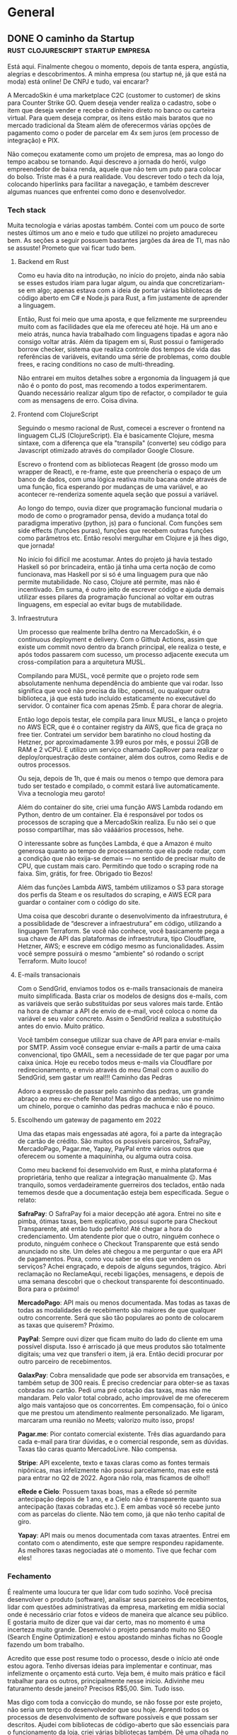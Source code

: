 #+HUGO_AUTO_SET_LASTMOD: t
#+HUGO_BASE_DIR: .
#+HUGO_SECTION: ./post/
#+HUGO_WEIGHT: auto

* General

** DONE O caminho da Startup             :rust:clojurescript:startup:empresa:
:PROPERTIES:
:EXPORT_FILE_NAME: o-caminho-da-startup
:EXPORT_HUGO_CUSTOM_FRONT_MATTER: :url "/post/16"
:EXPORT_HUGO_CUSTOM_FRONT_MATTER+: :description "Devaneios de querer ser dono de empresa."
:EXPORT_DATE: 2022-11-12
:END:
Está aqui. Finalmente chegou o momento, depois de tanta espera, angústia,
alegrias e descobrimentos. A minha empresa (ou startup né, já que está na moda)
está online! De CNPJ e tudo, vai encarar?

A MercadoSkin é uma marketplace C2C (customer to customer) de skins para Counter
Strike GO. Quem deseja vender realiza o cadastro, sobe o item que deseja vender
e recebe o dinheiro direto no banco ou carteira virtual. Para quem deseja
comprar, os itens estão mais baratos que no mercado tradicional da Steam além de
oferecermos várias opções de pagamento como o poder de parcelar em 4x sem juros
(em processo de integração) e PIX.

Não começou exatamente como um projeto de empresa, mas ao longo do tempo acabou
se tornando. Aqui descrevo a jornada do herói, vulgo empreendedor de baixa
renda, aquele que não tem um puto para colocar do bolso. Triste mas é a pura
realidade. Vou descrever todo o tech da loja, colocando hiperlinks para
facilitar a navegação, e também descrever algumas nuances que enfrentei como
dono e desenvolvedor.

*** Tech stack

Muita tecnologia e várias apostas também. Contei com um pouco de sorte nestes
últimos um ano e meio e tudo que utilizei no projeto amadureceu bem. As seções a
seguir possuem bastantes jargões da área de TI, mas não se assuste! Prometo que
vai ficar tudo bem.

**** Backend em Rust

Como eu havia dito na introdução, no início do projeto, ainda não sabia se esses
estudos iriam para lugar algum, ou ainda que concretizariam-se em algo; apenas
estava com a ideia de portar várias bibliotecas de código aberto em C# e Node.js
para Rust, a fim justamente de aprender a linguagem.

Então, Rust foi meio que uma aposta, e que felizmente me surpreendeu muito com
as facilidades que ela me ofereceu até hoje. Há um ano e meio atrás, nunca havia
trabalhado com linguagens tipadas e agora não consigo voltar atrás. Além da
tipagem em si, Rust possui o famigerado borrow checker, sistema que realiza
controle dos tempos de vida das referências de variáveis, evitando uma série de
problemas, como double frees, e racing conditions no caso de multi-threading.

Não entrarei em muitos detalhes sobre a ergonomia da linguagem já que não é o
ponto do post, mas recomendo a todos experimentarem. Quando necessário realizar
algum tipo de refactor, o compilador te guia com as mensagens de erro. Coisa
divina.

**** Frontend com ClojureScript

Seguindo o mesmo racional de Rust, comecei a escrever o frontend na linguagem
CLJS (ClojureScript). Ela é basicamente Clojure, mesma sintaxe, com a diferença
que ela "transpila" (converte) seu código para Javascript otimizado através do
compilador Google Closure.

Escrevo o frontend com as bibliotecas Reagent (de grosso modo um wrapper de
React), e re-frame, este que preencheria o espaço de um banco de dados, com uma
lógica reativa muito bacana onde através de uma função, fica esperando por
mudanças de uma variável, e ao acontecer re-renderiza somente aquela seção que
possui a variável.

Ao longo do tempo, ouvia dizer que programação funcional mudaria o modo de como
o programador pensa, devido a mudança total do paradigma imperativo (python, js)
para o funcional. Com funções sem side effects (funções puras), funções que
recebem outras funções como parâmetros etc. Então resolvi mergulhar em Clojure e
já lhes digo, que jornada!

No início foi difícil me acostumar. Antes do projeto já havia testado Haskell só
por brincadeira, então já tinha uma certa noção de como funcionava, mas Haskell
por si só é uma linguagem pura que não permite mutabilidade. No caso, Clojure
até permite, mas não é incentivado. Em suma, é outro jeito de escrever código e
ajuda demais utilizar esses pilares da programação funcional ao voltar em outras
linguagens, em especial ao evitar bugs de mutabilidade.

**** Infraestrutura

Um processo que realmente brilha dentro na MercadoSkin, é o continuous
deployment e delivery. Com o Github Actions, assim que existe um commit novo
dentro da branch principal, ele realiza o teste, e após todos passarem com
sucesso, um processo adjacente executa um cross-compilation para a arquitetura
MUSL.

Compilando para MUSL, você permite que o projeto rode sem absolutamente nenhuma
dependência do ambiente que vai rodar. Isso significa que você não precisa da
libc, openssl, ou qualquer outra biblioteca, já que está tudo incluído
estaticamente no executável do servidor. O container fica com apenas 25mb. É
para chorar de alegria.

Então logo depois testar, ele compila para linux MUSL, e lança o projeto no AWS
ECR, que é o container registry da AWS, que fica de graça no free tier.
Contratei um servidor bem baratinho no cloud hosting da Hetzner, por
aproximadamente 3.99 euros por mês, e possui 2GB de RAM e 2 vCPU. E utilizo um
serviço chamado CapRover para realizar o deploy/orquestração deste container,
além dos outros, como Redis e de outros processos.

Ou seja, depois de 1h, que é mais ou menos o tempo que demora para tudo ser
testado e compilado, o commit estará live automaticamente. Viva a tecnologia meu
garoto!

Além do container do site, criei uma função AWS Lambda rodando em Python, dentro
de um container. Ela é responsável por todos os processos de scraping que a
MercadoSkin realiza. Eu não sei o que posso compartilhar, mas são váááários
processos, hehe.

O interessante sobre as funções Lambda, é que a Amazon é muito generosa quanto
ao tempo de processamento que ela pode rodar, com a condição que não exija-se
demais — no sentido de precisar muito de CPU, que custam mais caro. Permitindo
que todo o scraping rode na faixa. Sim, grátis, for free. Obrigado tio Bezos!

Além das funções Lambda AWS, também utilizamos o S3 para storage dos perfis da
Steam e os resultados do scraping, e AWS ECR para guardar o container com o
código do site.

Uma coisa que descobri durante o desenvolvimento da infraestrutura, é a
possiblidade de “descrever a infraestrutura” em código, utilizando a linguagem
Terraform. Se você não conhece, você basicamente pega a sua chave de API das
plataformas de infraestrutura, tipo Cloudflare, Hetzner, AWS; e escreve em
código mesmo as funcionalidades. Assim você sempre possuirá o mesmo “ambiente”
só rodando o script Terraform. Muito louco!

**** E-mails transacionais

Com o SendGrid, enviamos todos os e-mails transacionais de maneira muito
simplificada. Basta criar os modelos de designs dos e-mails, com as variáveis
que serão substituídas por seus valores mais tarde. Então na hora de chamar a
API de envio de e-mail, você coloca o nome da variável e seu valor concreto.
Assim o SendGrid realiza a substituição antes do envio. Muito prático.

Você também consegue utilizar sua chave de API para enviar e-mails por SMTP.
Assim você consegue enviar e-mails a partir de uma caixa convencional, tipo
GMAIL, sem a necessidade de ter que pagar por uma caixa única. Hoje eu recebo
todos meus e-mails via Cloudflare por redirecionamento, e envio através do meu
Gmail com o auxílio do SendGrid, sem gastar um real!!! Caminho das Pedras

Adoro a expressão de passar pelo caminho das pedras, um grande abraço ao meu
ex-chefe Renato! Mas digo de antemão: use no mínimo um chinelo, porque o caminho
das pedras machuca e não é pouco.

**** Escolhendo um gateway de pagamento em 2022

Uma das etapas mais engessadas até agora, foi a parte da integração de cartão de
crédito. São muitos os possíveis parceiros, SafraPay, MercadoPago, Pagar.me,
Yapay, PayPal entre vários outros que oferecem ou somente a maquininha, ou
alguma outra coisa.

Como meu backend foi desenvolvido em Rust, e minha plataforma é proprietária,
tenho que realizar a integração manualmente ☹. Mas tranquilo, somos
verdadeiramente guerreiros dos teclados, então nada tememos desde que a
documentação esteja bem especificada. Segue o relato:

*SafraPay*: O SafraPay foi a maior decepção até agora. Entrei no site e pimba,
ótimas taxas, bem explicativo, possui suporte para Checkout Transparente, até
então tudo perfeito! Até chegar a hora do credenciamento. Um atendente pior que
o outro, ninguém conhece o produto, ninguém conhece o Checkout Transparente que
está sendo anunciado no site. Um deles até chegou a me perguntar o que era API
de pagamentos. Poxa, como vou saber se eles que vendem os serviços? Achei
engraçado, e depois de alguns segundos, trágico. Abri reclamação no ReclameAqui,
recebi ligações, mensagens, e depois de uma semana descobri que o checkout
transparente foi descontinuado. Bora para o próximo!

*MercadoPago*: API mais ou menos documentada. Mas todas as taxas de todas as
modalidades de recebimento são maiores de que qualquer outro concorrente. Será
que são tão populares ao ponto de colocarem as taxas que quiserem? Próximo.

*PayPal*: Sempre ouvi dizer que ficam muito do lado do cliente em uma possível
disputa. Isso é arriscado já que meus produtos são totalmente digitais; uma vez
que transferi o item, já era. Então decidi procurar por outro parceiro de
recebimentos.

*GalaxPay*: Cobra mensalidade que pode ser absorvida em transações, e também setup
de 300 reais. É preciso credenciar para obter-se as taxas cobradas no cartão.
Pedi uma pré cotação das taxas, mas não me mandaram. Pelo valor total cobrado,
acho improvável de me oferecerem algo mais vantajoso que os concorrentes. Em
compensação, foi o único que me prestou um atendimento realmente personalizado.
Me ligaram, marcaram uma reunião no Meets; valorizo muito isso, props!

*Pagar.me*: Pior contato comercial existente. Três dias aguardando para cada
e-mail para tirar dúvidas, e o comercial responde, sem as dúvidas. Taxas tão
caras quanto MercadoLivre. Não compensa.

*Stripe*: API excelente, texto e taxas claras como as fontes termais nipônicas,
mas infelizmente não possui parcelamento, mas este está para entrar no Q2
de 2022. Agora não rola, mas ficamos de olho!!

*eRede e Cielo*: Possuem taxas boas, mas a eRede só permite antecipação depois
de 1 ano, e a Cielo não é transparente quanto sua antecipação (taxas cobradas
etc.). E em ambas você só recebe junto com as parcelas do cliente. Não tem como,
já que não tenho capital de giro.

*Yapay*: API mais ou menos documentada com taxas atraentes. Entrei em contato com
o atendimento, este que sempre respondeu rapidamente. As melhores taxas
negociadas até o momento. Tive que fechar com eles!

*** Fechamento

É realmente uma loucura ter que lidar com tudo sozinho. Você precisa desenvolver
o produto (software), analisar seus parceiros de recebimentos, lidar com
questões administrativas da empresa, marketing em mídia social onde é necessário
criar fotos e vídeos de maneira que alcance seu público. E gostaria muito de
dizer que vai dar certo, mas no momento é uma incerteza muito grande. Desenvolvi
o projeto pensando muito no SEO (Search Engine Optimization) e estou apostando
minhas fichas no Google fazendo um bom trabalho.

Acredito que esse post resume todo o processo, desde o início até onde estou
agora. Tenho diversas ideias para implementar e continuar, mas infelizmente o
orçamento está curto. Veja bem, é muito mais prático e fácil trabalhar para os
outros, principalmente nesse inicio. Adivinhe meu faturamento desde janeiro?
Precisos R$5,00. Sim. Tudo isso.

Mas digo com toda a convicção do mundo, se não fosse por este projeto, não seria
um terço do desenvolvedor que sou hoje. Aprendi todos os processos de
desenvolvimento de software possíveis e que possam ser descritos. Ajudei com
bibliotecas de código-aberto que são essenciais para o funcionamento da loja,
criei várias bibliotecas também. Dê uma olhada no meu Github e quem sabe você
não acha algo interessante. Aqui seguem algumas direto do Github:

- SteamHelpers-rs - Conjunto de crates(bibliotecas em Rust) para se comunicar com a Steam;
- PixToolbelt - Conjunto de utilidades para se comunicar com PSP (bancos, fintechs) através da especificação do PIX. Inclui cliente para chamadas API, gerador de QRCodes, parser de BRCode, entre outros;
- Yapay-SDK-Rust - SDK não oficial da Yapay em Rust, fortemente tipado para realizar chamadas na API.

O Blog da MercadoSkin também possui artigos interessantes, que apesar de quase
não ter nada neste momento, planejo anúnciar todas as informações da empresa por
lá. Supertope!

E mais, sigo inabalável por pelo menos até o fim de 2022. O produto está ali,
sólido, rápido e sem clientes. Agora minha ideia é focar no marketing para
alcançar o público. Me desejem sorte!


** DONE Carregando dados de treino no PyTorch                :python:pytorch:
:PROPERTIES:
:EXPORT_FILE_NAME: carregando-dados-de-treino-no-pytorch
:EXPORT_HUGO_CUSTOM_FRONT_MATTER: :url "/post/15"
:EXPORT_DATE: 2019-08-08
:END:
O framework Pytorch tem um jeito muito simples de você carregar os dados para
criar sets de treinamento, desenvolvimento e teste através de classes que
fornecem abstrações. O objetivo delas é fornecer uma maneira genérica de
carregar datasets de QUALQUER tipo, pois cabe ao programador decidir como são
carregadas. Podem ser imagens, arquivos de áudio e qualquer outro tipo.

Estas classes são Dataset e Dataloader, disponibilizadas pela biblioteca
*torch.utils.data*, onde conseguimos extender sua funcionalidade para que atue
exatamente do modo como precisamos.

Para este tutorial é suposto que você tenha alguns arquivos organizados para
serem utilizados para o treinamento. Note que não é necessário entender muito
sobre orientação a objeto em Python, mas ajuda um pouco.

Você pode tanto seguir os passos dentro de um ambiente Jupyter Notebook, ou em
uma IDE, fica a seu critério. Eu pessoalmente sugiro que faça pelo notebook,
pois é bem tranquilo de ficar reiniciando os processos e tudo mais.

Para todo o conteúdo desta postagem, vamos utilizar as seguintes importações:

#+begin_src python
import pandas as pd # interpretação de arquivos .csv e .xls
import numpy as np
import torch
import librosa # responsável por transformar árquivos de áudio em vetores numpy
import cv2 # carregar imagens em vetores numpy
from torch.utils.data import DataLoader, Dataset, SubsetRandomSampler
#+end_src

E a seguinte estrutura de pastas:

#+begin_example
.
└── Projeto
    ├── main.py
    └── dataset
        ├── training.csv
        └── arquivos
            ├── imagem3.jpg
            ├── imagem2.jpg
            └── imagem1.jpg
#+end_example

O arquivo *training.csv* contêm o caminho relativo da imagem, e sua etiqueta
separada por vírgula. Primeira linha consiste no título das colunas.

#+begin_example
caminho,etiqueta
arquivos/imagem1.jpg,gato
arquivos/imagem2.jpg,não-gato
arquivos/imagem3.jpg,gato
#+end_example

*** Utilizando a classe Dataset

O primeiro passo é criar uma classe que herdará a classe abstrata *Dataset*.
Vamos olhar para o esqueleto de nossa classe MeuDataset.

#+begin_src python
class MeuDataset(Dataset):
    '''Classe que representa nosso dataset. Deve herdar da classe Dataset, em torch.utils.data
    '''

    def __init__(self, caminho_raiz):
        '''Define os valores iniciais.'''
        self.caminho_raiz = caminho_raiz

    def __len__(self):
        '''Número total de amostras'''
        return NotImplemented

    def __getitem__(self, indice):
        '''Retorna o item de número determinado pelo indice'''
        return NotImplemented
#+end_src

Para utilizar a classe Dataset do Pytorch, precisamos implementar as três
funções, ~__init__~, ~__len__~ e ~__getitem__~.

~__init__~: Representa o nosso construtor. Quando a classe for iniciada,
atribuíremos alguns valores aos atributos, como por exemplo, o caminho da pasta
onde estão localizado os arquivos.

~__len__~: Responsável por retornar o tamanho total do dataset quando chamamos
len(dataset).

~__getitem__~: Retorna o item escolhido através do índice. Quando chamemos
dataset[0] irá retornar o primeiro item do dataset.

Vamos começar por específicar a localização do nosso arquivo .csv, que contém o
caminho do arquivo e sua etiqueta, e após isso vamos carregá-lo utilizando a
biblioteca pandas.

#+begin_src python
class MeuDataset(Dataset):
    '''Classe que representa nosso dataset. Deve herdar da classe Dataset, em torch.utils.data'''

    def __init__(self, pasta_raiz, nome_csv):
        '''Define os valores iniciais.

        Parâmetros:
            pasta_raiz: string contendo a pasta raiz do dataset (caminho relativo)
            nome_csv:  string contendo o nome do arquivo .csv
        '''
        self.pasta_raiz = pasta_raiz
        self.dados_csv = pd.read_csv(pasta_raiz + nome_csv, delimiter=",")

    def __len__(self):
        '''Número total de amostras'''
        return self.dados_csv.shape[0]

    def __getitem__(self, indice):
        '''Retorna o item de número determinado pelo indice'''
        return NotImplemented
#+end_src

E testamos para ver se funcionou:

#+begin_src shell
dataset = MeuDataset("./dataset/", "training.csv")
dataset_size = len(dataset)
>> 3
#+end_src

Perfeito, tudo funcionou como esperado. Agora o próximo passo é implementar a
função para selecionar um arquivo através de um índice.

Criamos agora duas novas variáveis que são calculadas após os dados csv serem
carregados. Uma será para conter o caminho dos arquivos, e outra para conter as
etiquetas.

#+begin_src python
class MeuDataset(Dataset):
    '''Classe que representa nosso dataset. Deve herdar da classe Dataset, em torch.utils.data'''

    def __init__(self, pasta_raiz, nome_csv):
        '''Define os valores iniciais.

        Parâmetros:
            pasta_raiz: string contendo a pasta raiz do dataset (caminho relativo)
            nome_csv:  string contendo o nome do arquivo .csv
        '''
        self.pasta_raiz = pasta_raiz
        self.dados_csv = pd.read_csv(self.pasta_raiz + nome_csv, delimiter=",")
        self.dados_caminhos = self.dados_csv.iloc[:, 0]
        self.dados_etiquetas = self.dados_csv.iloc[:, 1]

    def __len__(self):
        '''Número total de amostras'''
        return self.dados_csv.shape[0]

    def __getitem__(self, indice):
        '''Retorna o item de número determinado pelo indice'''
        x = cv2.imread(self.pasta_raiz + self.dados_caminhos[indice])
        y = self.dados_etiquetas[indice]

        return x, y
#+end_src

Com isso, ao rodar dataset[0] você receberá uma tupla, onde o primeiro elemento
é uma matriz numpy, e o segundo elemento será a etiqueta deste arquivo.

#+begin_example
dataset = MeuDataset("./dataset/", "training.csv")
dataset[0]
>>>
(array([[[ 94,  26,   0],
         [ 93,  25,   0],
         [ 96,  24,   0],
         ...,]], 'gato')
#+end_example

Essa facilidade com que podemos criar e explorar os dados é um dos atrativos que
faz PyTorch ser muito bacana de trabalhar. Além disso, é possível realizar
transformações com os dados no momento em que se carrega o arquivo com as
*transformações*. É possível transformar o arquivo diretamente em um tensor,
croppar, reescalonar e normalizar bastando criar classes de transformações. Como
bônus estarei demonstrando na última seção deste tutorial.

Beleza, agora que temos o dataset pronto para se trabalhar, como podemos
dividí-lo em lotes de 32, 64. Ou ainda separar em lotes de treinamento e teste?
Calma meu jovem padawan, vou explicar todo o processo na próxima seção, onde
conversaremos sobre *DataLoaders*.


** DONE Financial Aid (Ajuda de Custo) em cursos onlines
:PROPERTIES:
:EXPORT_FILE_NAME: financial-aid-ajuda-de-custo-em-cursos-onlines
:EXPORT_HUGO_CUSTOM_FRONT_MATTER: :url "/post/14"
:EXPORT_DATE: 2019-06-22
:END:
Na internet existe muito material de qualidade, mas é muito difícil encontra-los
consolidados de forma que basta estudar e não ficar procurando muita coisa
adicional.

Esses são os MOOCs (Massive Open Online Courses), também conhecidos como
cursinhos online - há, pensou que eu ia traduzir o acrônimo não é?

Se você, como eu, tem muita gana de aprender, mas infelizmente está na época das
vacas magras, existe, agora felizmente, uma solução para nós! O Financial Aid,
ou ajuda de custo/bolsa de estudos, banca o determinado curso pra você de
maneira gratuita, e garantindo um prazo generoso de geralmente 180 dias para
completar o curso.

Logo abaixo vou colocar alguns textos que escrevi para solicitar a ajuda de
custo. Tanto no site da Cursera qunato a edX, possuem a seção para solicitar, e
têm excelentes cursos das mais diversas áreas disponibilizados por ótimas
instituições, vide CS50 de Harvard ou Machine Learning da univerdade de
Stanford.

Note que explicitamente a solicitação deve ser sincera e não simplesmente para
economizar uns trocados uma vez que os cursos são relativamente baratos pela
qualidade que possuem. Com 120 reais por exemplo, você consegue tirar a
certificação CS50 disponibilizada pela uni de Harvard. Imagine só pagar por algo
similar presencial? Minha carteira até doeu.

Sem mais delongas seguem os textos, lembrando que não basta copiar e colar, são
de caráter pessoal e devem representar sua situação atual, fora que são
avaliados por *pessoas*.

*** Curso de Machine Learning – Stanford University na plataforma Cursera

**** Why are you applying for Financial Aid? (150 words minimum required)

Currently I am a student in Brazil taking Computer Science classes at a private
university. Now I have no job to be able to afford the expenses of new courses
since all the money I have saved in my two years job working as a phone
technical support is now being used to pay for my university fees.

The minimum wage here is about 313$ dollars, my university costs 200$ and going
up each semester, so I cannot pay for the certificate if I sum up all my needs
like food and rent. I get some help from my family but sometimes is not enough.
We have a job crisis here in Brazil, so almost all jobs have very low pay, and
if I take it, I risk not being able to study, which is my priority.

With financial aid, I would be able to complete the course without impact in my
savings so my studies can continue.

**** How will taking this course help you achieve your career goals? (150 words minimum required)

I want to work with is artificial intelligence and machine learning because it
is the job of the future.


After a lot of research, this is the best course I found and everyone that I see
whom works or study with machine learning advises to enroll in it. Currently I
am at week five, studying hard to be able to keep up with the deadlines. For my
BS in Computer Science, my thesis work will be related to machine learning, and
this course will help me a lot to achieve my dream job and complete my
graduation.

After completing this course, I plan to pursue other courses, like deep learning
and genetic algorithms. Moreover, when I complete my bachelors, I plan to apply
to a master’s degree in another country. In addition, the verified certificate
increases my credibility on the subject, further prospecting my chances of
getting a good internship.

*** Deep Learning Specialization - Curso 1 - deeplearning.ai

**** Why are you applying for Financial Aid? (150 words minimum required)

Currently I am a student in Brazil taking Computer Science classes at a private
university. Since my last financial aid application, I have managed to study a
lot on machine learning, but I still got no job and I can not pay for this
specialization now.

All the money I managed to save on my previous job is almost gone so I’m
dependent on my parents to continue paying for my university and living fees.
Getting a part-time job here in Brazil is very difficult, we are almost
recovering from the financial crisis but is very difficult even getting to an
interview.

Since I am now at half completion of my degree the prospects of getting an
internship this year is great, but I can’t afford to stop studying. With the
financial aid, I would be able to complete the course and it will be a big
addition to my resume so I can get my dream internship.

**** How will taking this course help you achieve your career goals? (150 words minimum required)

My biggest dream is to get a job within artificial intelligence and machine
learning in a big company. So, I’ve spent more than a year by now, studying hard
to get to it.

Studying is important to me, and I plan to continue doing it more and more and
then share it all back to those in the same situation as me.

I have finished the base machine learning course by Andrew NG with financial
aid, and now I am looking forward to the Deep Learning specialization, where I
will learn a lot more on neural networks and I will continue to write my thesis
on genetic algorithms all thanks to the free online courses available on the
internet.

This course along with the machine learning course will help me greatly
achieving my dream data science career, and after my degree in computer science
is completed, I will pursue my master’s degree abroad.



** DONE Nós realmente deveríamos valorizar os pensadores
:PROPERTIES:
:EXPORT_FILE_NAME: nos-realmente-deveriamos-valorizar-os-pensadores
:EXPORT_HUGO_CUSTOM_FRONT_MATTER: :url "/post/13"
:EXPORT_DATE: 2019-06-21
:END:
O texto a seguir foi traduzido de
https://slatestarcodex.com/2019/02/26/rule-genius-in-not-out/ com mínimas
correções de expressões que não faziam muito sentido traduzidas ao pé da letra.

Imagine uma caixa preta que, quando você pressiona um botão, gera uma hipótese
científica. 50% das suas hipóteses são falsas; 50% são verdadeiras hipóteses
divisoras de águas e elegantes como relatividade. Mesmo com a taxa de erro, é
fácil ver que essa caixa ultrapassaria rapidamente as cápsulas espaciais, as
pinturas de Da Vinci e os cartuchos de tinta de impressora para se tornar o
objeto mais valioso do mundo. Progresso científico sob demanda, e tudo o que
você precisa fazer é testar algumas coisas para ver se é verdade? Não quero
desvalorizar os experimentalistas. Eles fazem um ótimo trabalho. Mas é
apropriado que Einstein seja mais famoso que Eddington. Se você tirasse
Eddington, alguém mais teria testado a relatividade; o gargalo está em
Einsteins. Um Einstein dentro de uma caixa, ao custo de dois Eddingtons por
insight é um negócio da china.

E se a caixa tivesse apenas uma taxa de sucesso de 10%? Uma taxa de sucesso de
1%? Meu palpite ainda é que seria o objeto mais valioso do mundo. Mesmo uma taxa
de sucesso de 0,1% parece muito bom, considerando todo o benefício (e se nos
perguntássemos se a caixa possui a cura do câncer, e então testássemos em ratos
de laboratórios e voluntários?) Você tem que ir muito baixo antes que a caixa
pare de ser grandiosa.

Eu pensei sobre isso depois de ler esta lista de gênios com ideias terríveis.
Linus Pauling pensava que a vitamina C curava tudo. Isaac Newton passou metade
do seu tempo trabalhando em códigos bíblicos estranhos. Nikola Tesla perseguiu
raios de energia loucos que não podiam funcionar. Lynn Margulis revolucionou a
biologia celular ao descobrir a endosimitização mitocondrial, mas também
duvidava de 11 de setembro além de duvidar que o HIV causasse AIDS. E por aí em
diante.

Obviamente isto deveria acontecer. Gênio muitas vezes envolve vir com uma ideia
ultrajante contrária à sabedoria convencional e persegui-la obsessivamente
apesar dos opositores. Mas ninguém pode ter uma taxa de sucesso de 100%. As
pessoas que fazem isto com sucesso, por vezes, também devem falhar, só porque
são o tipo de pessoa que o tenta fazer. Nem todos falham. Einstein parece ter
batido um perfeito 1000 (a menos que você conte seu apoio ao socialismo). Mas o
fracasso não deve nos surpreender.

No entanto, alguns desses exemplos não são imperdoavelmente ruins? Como por
exemplo, sério Isaac - códigos bíblicos? Bem, com certeza, os experimentos
químicos de Newton podem tê-lo exposto a um pouco mais de mercúrio do que pode
ser inteiramente saudável. Mas lembre-se: a gravidade era considerada uma
pseudociência oculta assustadora pelos seus primeiros inimigos. Sujeitou a terra
e os céus à mesma lei, que chocou as sensibilidades do século XVII da mesma
forma que hoje em dia tentava ligar consciência e matéria. Ele postulava que os
objetos podiam agir uns sobre os outros através de forças invisíveis a uma
distância que estava igualmente fora da Janela de Overton contemporânea. Gênio
excepcional de Newton, sua capacidade excepcional de pensar fora de todas as
caixas relevantes, e seus erros excepcionalmente flagrantes são todos o mesmo
fenômeno (mais ou menos um pouco de mercúrio).

Ou pense nisso de uma maneira diferente. Newton olhou para os problemas que
tinham irritado gerações antes dele, e notou um padrão sutil que todos os outros
tinham perdido. Ele deve ser hipersensível detectando padrões incríveis que
estão acontecendo. Mas as pessoas com essa tal hipersensibilidade devem ser mais
propensas a ver padrões onde eles não existem. Daí os códigos bíblicos.

Esses gênios são como nossas caixas pretas: geradores de ideias brilhantes, mas
com uma certa taxa de fracasso. As falhas podem ser facilmente descartadas: os
físicos foram capazes de assumir a gravidade de Newton sem perder tempo com seus
códigos bíblicos. Então estamos certos em tratar os gênios como valiosos da
mesma forma que trataríamos essas caixas como valiosas.

Isso vale não apenas para gênios, mas para qualquer um na indústria de ideias.
Criar uma ideia genuinamente original é uma habilidade rara, muito mais difícil
do que julgar ideias. Alguém que vem acima com uma idéia original boa (mais
noventa e nove ideias realmente estúpidas) é um melhor uso de seu tempo de
leitura do que alguém que confiavelmente nunca começa qualquer coisa muito
errada, mas nunca diz qualquer coisa que você encontra que seja nova ou
surpreendente. Alyssa Vance esse efeito de seleção positiva - basta mandar bem
uma única vez que você está dentro do jogo - em oposição à seleção negativa,
onde mandar mal uma única vez o torna um marginal. Você deve praticar a seleção
positiva para gênios e outros intelectuais.

Eu penso sobre isso toda vez que eu ouço alguém dizer algo como "Eu perdi todo o
respeito pelo Steven Pinker depois que ele disse todas essas coisas estúpidas
sobre Inteligência Artificial". Seu problema foi pensar em "respeito" como um
predicado relevante para aplicar a Steven Pinker em primeiro lugar. Ele é seu
pai? Seu pastor de juventude? Não? Então por que você está se preocupando em
"respeitá-lo" ou não? Steven Pinker é uma caixa preta que ocasionalmente cospe
ideias, opiniões e argumentos para você avaliar. Se alguns deles são argumentos
que você não teria inventado sozinho, então ele está fazendo um serviço para
você. Se 50% deles são falsos, então o melhor cenário é que eles são moralmente,
obviamente falsos, para que você possa rejeitá-los rapidamente e seguir em
frente com sua vida.

Não quero levar isto muito longe. Se alguém tem 99 ideias estúpidas e então 1
aparentemente boa, obviamente isso deve aumentar sua probabilidade de que a
aparentemente boa é realmente falha de uma maneira que você não tenha notado. Se
alguém tem 99 ideias estúpidas, obviamente isso deve fazê-lo menos disposto a
perder tempo lendo suas outras ideias para ver se elas são realmente boas. Se
você quiser aprender o básico de um campo sobre o qual você não sabe nada,
obviamente leia um livro didático. Se você não confia em sua capacidade de
descobrir quando as pessoas estão erradas, obviamente leia alguém com um
histórico de sempre representar a sabedoria convencional corretamente. E se você
é um engenheiro social tentando recomendar o que outras pessoas que são menos
inteligentes do que você deveria ler, obviamente afaste-os de alguém que está
errado com muita frequência. Eu apenas me preocupo que muitas pessoas usam seu
chapéu de engenheiro social tantas vezes que esquecem como tirá-lo, esquecem que
"exploração intelectual" é um trabalho diferente do que "promover as opiniões
certas sobre as coisas" e requer estratégias diferentes.

Mas considere o debate sobre "cultura de ultraje". A maior parte disso se
concentra no ultraje moral. Alguma pessoa inteligente diz algo que consideramos
mau, e assim paramos de ouvi-la ou de lhe dar uma plataforma. Eu não quero
argumentar isso agora - pelo menos desincentiva as declarações que parecem
maldosas.

Mas eu acho que há um fenômeno similar que recebe menos atenção e é ainda menos
defensável - uma espécie de cultura de ultraje intelectual. "Como você pode ler
esse cara quando ele diz [coisa estúpida]? Eu não quero entrar na defesa de cada
crença estranha ou teoria da conspiração que já foi [coisa estúpida]. Eu só
quero dizer que provavelmente não foi tão estúpido quanto os códigos bíblicos. E
ainda assim, Newton.

Algumas das pessoas que mais me inspiraram foram indesculpavelmente erradas em
questões básicas. Mas você só precisa de uma revelação que mude o mundo para
valer a pena ler.


** DONE Deutsch lernen! e outros idiomas..
:PROPERTIES:
:EXPORT_FILE_NAME: deutsch-lernen-e-outros-idiomas
:EXPORT_HUGO_CUSTOM_FRONT_MATTER: :url "/post/12"
:EXPORT_DATE: 2018-12-15
:END:
Hallo zusammen und willkommen zurück mein blog! Ich bin ausgezeichnet und sie?
(Olá a todos e bem vindos ao meu blog! Estou ótimos e vocês? - tradução para
vocês pobres não comedores de salsichas)

Você talvez estará se perguntando o porquê de algo relacionado a idiomas estar
neste tipo de blog, onde os assuntos recorrentes são voltados ao mundo de TI
porém já entenderá em um segundo.

Uma coisa é certa, sempre achei aprender novos idiomas algo muito, MUITO
intessante. Você ter a possibilidade de se comunicar com pessoas do outro lado
do mundo, de culturas totalmente diferentes, passado e criações opostos ao seus.
Isso é sem dúvida algo fascinante.

E qual língua melhor para aprender do que o alemão? O processo de escolha foi o
seguinte:

Minha língua nativa -> Português. Pode ser usada no Brasil, e em Portugal
provavelmente, há!

Segunda língua -> Espanhol. Aprendi com ajuda do meu pai que é Argentino (mas é
boa gente), pode ser usada em basicamente América do Sul inteira + Espanha. Com
isso já temos dois pés na Europa!

Terceira língua -> Inglês. Não precisa de maiores explicações. Lingua global.

Quarta língua -> Alemão. Abre grandes oportunidades na Europa. Suíça, Alemanha,
Áustria, Luxemburgo, Bélgica. Wow!!!

E como eu sempre afirmo, nossa profissão no mundo *tech* é muito globalizada. Como
fazer para arranjar um trampo maroto lá fora? Basta ser qualificado e para ter
alguns pontos bônus, é só falar a língua do país! Isso é incrível, são poucas
carreiras que nos fornecem uma oportunidade dessa.

Hoje fica muito fácil aprender novos idiomas, eu por exemplo, só estudo
autodidata com a ajuda de podcasts. Existe um muito legal - momento jabá
gratuito - chamado [[https://radiolingua.com/category/coffee-break-german/][Coffee Break German]], que vem da série *Coffee Break*, onde o
apresentador conversa com um nativo, geralmente um linguista ou entusiasta,
desde os primeiros passos até algo intermediário para avançado - como no caso do
Francês que já estão no nível de B2 na [[https://pt.wikipedia.org/wiki/Quadro_Europeu_Comum_de_Refer%C3%AAncia_para_L%C3%ADnguas][Escala CEFR de proficiência]], e isso é
show de bola porque você acaba transformando o seu tempo inútil, como o tempo
dentro do ônibus, ou no carro durante as idas e voltas para faculdade ou
trabalho, em tempo útil de aprendizado!

E depois, quais próximas línguas aprender? Talvez uma para se comunicar na Ásia
leste, como Mandarim ou Japanês? Ou algo mais vodka como Russo? As
possibilidades são infinitas! Ou quase. E aprender uma língua nova é quase o
mesmo processo de aprender uma nova linguagem de programação por exemplo, no
início é todo aquele auê, tudo é bacana, porém o tempo vai passando e você nota
um interesse em outras línguas que parecem ser muito mais legais, com sua
estrutura diferente. Mas aqui o importante é manter o foco e não desanimar.

Vamos colocar a mão na massa e aprender coisas novas!


** DONE Túnel ssh (ssh tunneling) - local port forwarding
:PROPERTIES:
:EXPORT_FILE_NAME: tunel-ssh-ssh-tunneling-local-port-forwarding
:EXPORT_HUGO_CUSTOM_FRONT_MATTER: :url "/post/11"
:EXPORT_DATE: 2018-08-11
:END:
Venho compartilhar algo incrível que descobri recentemente, e que talvez não
seja muito conhecido por aí. É um procedimento chamado Túnel SSH, também
conhecido como /SSH Tunnelling/, e tem a capacidade de resolver alguns problemas
relativos com conexões entre servidores, e contornar bloqueios de firewall.

*** Problema

Precisava me conectar ao banco de dados deste site que você está acessando agora
a fim de realizar o backup das informações das tabelas. Ele é um servidor
POSTGRESQL remoto, e faço sua administração através da ferramenta PGADMIN, porém
o único jeito de acessar meu servidor, é por SSH (chave pública e privada)
porque desativei o login por usuário/senha que é o recomendado. Resumindo o
processo, preciso me conectar ao servidor remoto, na porta 5432, por SSH.

Agora imagine configurar todo esse acesso, de coleta de chave privada,
autorização e tudo mais, em uma ferramenta como o PGADMIN que possui uma
interface gráfica. /Um verdadeiro porre/.

#+CAPTION Representação do processo de Túnel SSH. Solução - Local port forwarding
[[https://i.imgur.com/VzGq1Gd.png]]

Como sempre me conecto ao meu servidor por SSH, a configuração inicial já estava
feita, resolvi criar um “túnel” entre meu computador e a porta usada pelo
POSTGRESQL no servidor remoto. O comando usado para alcançar esse objetivo é o
seguinte:

#+begin_src shell
ssh usuario@servidorRemoto.com -f -N -L 9000:localhost.com:5432
#+end_src

Desmembrando a primeira parte do comando, temos:

#+begin_src shell
ssh usuario@servidorRemoto.com -f -N
#+end_src

Primeiro nos conectamos ao nosso servidor remoto por SSH, e usamos o -f para
manter essa conexão em background, e usamos -N para avisar que não mande nenhum
comando para o shell deste servido. Na sequência temos:

#+begin_src shell
-L 9000:localhost:5432
#+end_src

Que é equivalente a:

#+begin_src shell
-L porta_em_seu_computador:servidor:porta_servidor
#+end_src

Então 9000 é SUA porta de seu computador que você quer criar a entrada este
túnel para que a saída dele seja a porta 5432 do servidor remoto.

Este localhost que aparece é na perspectiva do SERVIDOR REMOTO (é o localhost
DELE), e a porta para qual ele irá redirecionar o acesso quando você alcançar
este mesmo servidor. Ou seja, quando você acessar ~localhost:9000~ no seu
computador, você será redirecionado para ~root@servidorRemoto.com:5432~.

Ainda nessa área de túneis SSH, existem ainda o Remote port Forwarding e o
Dynamic Port Forwarding, este último é comumente utilizado para utilizar um
computador externo de proxy! Assim que possível irei comentar sobre estes dois
métodos, e também irei realizar uma postagem de como utilizar chaves GPG para
gerenciar a autenticação com SSH. Supimpa!


** DONE Mediana ou média? quando utilizar
:PROPERTIES:
:EXPORT_FILE_NAME: mediana-ou-media-quando-utilizar
:EXPORT_HUGO_CUSTOM_FRONT_MATTER: :url "/post/10"
:EXPORT_DATE: 2018-06-15
:END:
Em primeiro lugar, quando falamos de mediana e média, esta última também
conhecida como valor esperado, estamos falando de uma estatística de tendência
central, ou seja, queremos saber o centro de nossa distribuição.

Embora não exista uma regra definida sobre o uso de um ou outro, em linhas
gerais a mediana é uma medida robusta que desconsidera outliers (valores
extremos), lidando melhor com obliquidade, do inglês skewness, sendo comumente
utilizada pra verificar a tendência central de salários, uma vez que estes são
muito influenciados por poucos que ganham muito. Porém algumas vezes queremos
que nossas medidas sejam influenciadas por estes valores extremos.

A maneira ideal para verificar qual medida é a mais representativa de nossos
dados, seria plotar a distribuição destes dados a fim de verificar sua
assimetria e obliquidade, desta forma podemos realizar esta verificação, pois o
importante é saber de onde vem esta assimetria e entende-la de acordo.
Adicionalmente, devemos também considerar o “propósito” desta variável além de
sua natureza “absoluta“ ou “relativa”.

Note que a média também pode ser calculada após remover-se os outliers, onde
calcular a mediana não faz muito sentido. O segredo é conhecer bem os números
que se trabalham.

Agora vou dar alguns exemplos e na sequência, colocarei qual a medida mais
apropriada.

*Em determinado mês, em uma vizinhança mora-se 10 pessoas, com a média de salário de R$5.000,00. E no outro mês um milionário se muda para esta mesma vizinhança e este ganha R$50.000,00 por mês, elevando a média salarial para R$9.090,90. Qual medida é que melhor representa essa população?*

A medida que melhor representa é a mediana. Pois neste caso R$9.090,90 não
representa efetivamente ninguém desta vizinhança. Já na mediana o valor seria de
R$5.000,00.

*Queremos determinar o tempo de prisão dado por um juiz por certo crime. Quanto
tempo o próximo réu pode esperar pegar de prisão?*

A medida que melhor representa é a média.

*Tempo de corrida de 10 voltas em uma pista para determinado corredor. Em quanto
tempo podemos esperar ele completar a pista na próxima vez que este correr?*

Neste caso a média é a medida adequada.

*Notas em uma matéria entre vários estudantes em uma sala. Assumindo que o nível
de dificuldade da prova é uniforme.*

É uma boa ideia considerar seu aspecto relativo através de medidas como mediana,
quartis e etc.

*Notas em várias matérias para um único estudante. A pontuação individual
mostrará o nível de proficiência já descontado pela dificuldade do exame.*

Então para chegarmos ao nível geral de proficiência, tiramos a média.

*** Conclusão

O grande segredo é conhecer bem o número em que se está trabalhando a fim de
utilizar a medida apropriada. Espero ter ajudado nesta questão bem interessante.


** DONE A estrada do machine learning
:PROPERTIES:
:EXPORT_FILE_NAME: a-estrada-do-machine-learning
:EXPORT_DATE: 2018-04-02
:END:
Algo que me impulsionou a ir um pouco mais a fundo nos fundamentos do machine
learning, foi essa gana de saber como a “mágica” do algoritmo acontece, porque
no início sempre foram umas equações que no mínimo só um doutorando em
matemática para entender, mas que ao longo de meus estudos passei a notar que
não era mais um bicho de 7 cabeças.

Logo abaixo, vou listar os conhecimentos que eu estou estudando ou já estudei, e
que ajudou a me aprofundar no tema, e após uma descrição do porquê estuda-los e
o material principal que li sobre ou fiz um curso.

Data da última alteração: 07/06/2018

*** Habilidades a serem desenvolvidas:
- INGLÊS!!!!!!!!!!
- Básico de Programação
- Cálculo
  + Limite, derivada e integral
  + Somas de Riemann
  + Derivadas Parciais
  + Otimização
- Álgebra Linear
- Estatística
  + Estatística Descritiva
  + Média, Mediana, Moda, Variância, Correlação, Covariância, etc...
- Distribuições
- Probabilidade
- Algoritmos de Machine Learning

**** Inglês

Sério, se você não sabe inglês e quer entrar nesse mundo de big data, machine
learning, e todas essas palavras legais, recomendo você se matricular em um
curso de inglês agora. O material disponível de qualidade em português ainda é
muito escasso, e todas as grandes bibliotecas tem documentação na língua da
liberdade. Basicamente 99% dos cursos que irei listar aqui são em inglês, então
me perdoe, rs. Básico de Programação

Saber programar, uma vez que ainda não exista um software onisciente capaz de
simplesmente fazer o que você tem em mente, é um pilar do machine learning,
afinal para poder transcrever os modelos para o computador é por meio da
programação. Manipulação de vetores e matrizes, as plotagens gráficas, testes de
funcionamento, mas veja, não é necessário ser um mestre da montanha no assunto,
pois uma vez que você tenha seu modelo funcional, ele irá (provavelmente) passar
por otimizações pelos engenheiros de software a fim de ser dado o deploy.

Fiz um curso chamado CS50 que é focado em quem não sabe nada mesmo, e te dá um
fundamento bem bacana pra continuar por conta própria.

CS50, Harvard, EDX:
https://www.edx.org/course/cs50s-introduction-computer-science-harvardx-cs50x

**** Cálculo

Para todo algoritmo existe um modelo, uma equação, que lhe diz como manipular os
dados para que você obtenha o resultado final, e para que você entenda de
verdade como isso funciona e também implementar o algoritmo na linguagem de
programação de sua escolha é necessário entender cálculo.

Se você, jovem perspicaz e sapiente, esteve em situação semelhante a minha, em
que estudou em escola pública e teve uma educação bem deficiente, seus problemas
acabaram! E igualmente se não foi o caso, uma fundação boa em matemática é
essencial para poder estudar cálculo. E um assunto é necessário que se conheça é
otimização, acredite em mim. Isso porque no ML existe o conceito de minimizar a
função de erro, isto é, para você poder predizer os resultados com a maior
precisão possível, então é recomendado você dar uma chapiscada nesse assunto.

E agora lhes apresento o Khan Academy – para quem não conhece – onde eu aprendi
anos de matemática em meses, um lugar mágico onde há todos esses conceitos que
mencionei de matemática.

Porém eu realmente recomendo vocë ir pegando a matemática conforme ela vai
aparecendo em seus problemas, porque fazer todo o currículo de uma só vez pode
ser bem massante e sua motivação ir por água abaixo.

Cálculo, Khan Academy: https://pt.khanacademy.org/math/calculus-home

Essência do Cálculo, 3Blue1Brown, Youtube:
https://www.youtube.com/watch?v=WUvTyaaNkzM&list=PLZHQObOWTQDMsr9K-rj53DwVRMYO3t5Yr

**** Estatística

A grande difereça que eu percebi nesse tempo estudando estatística é que ela
possui ênfase na inferência, enquanto machine learning é focada na predição. O
importante aqui é ter uma fundação sólida em certos assuntos básicos como Média,
Mediana, Moda, Desvio Padrão, algumas distribuições como a Normal(Gauss),
Exponencial Negativa e também em algumas técnicas de reamostragem como
bootstrapping.

Um curso xuxu beleza mesmo é o Biostatistics Mathematical Bootcamp 1, mas não se
engane, ele é BEM intensivo mesmo, e nele acredito que se encontra tudo o que
você precise para conseguir entender a maioria das coisas que encontrar pela
frente.

Biostatistics Mathematical Bootcamp 1, Coursera:
https://www.coursera.org/learn/biostatistics/ Algoritmos de Machine Learning

Depois de tomar tanto tapa na cara, chegamos ao grande dia! Agora que temos toda
a fundação da nossa pirâmide de conhecimentos podemos começar a estudar os
algoritmos de Machine Learning.

O primeiro e grande curso que recomendo é o Machine Learning, ministrado pelo
Andrew NG, que realmente abre as portas sobre a utilização de ML para os
problemas, demonstrando o funcionamento de regressão Linear(olha a estatística
aqui de novo) para predizer preços de casas, regressão logística para introduzir
o conceito de classificadores, verá o básico de uma rede neural e como funciona
um perceptron, as melhores maneiras de você verificar os erros do seu modelo e
por aí vai.

Porém como eu havia dito, o curso tenta abranger uma grande área, te mostrando a
intuição de alguns algoritmos e como aplicá-los, mas ainda existem muitos outros
super úteis que não são mostrados, como aprendizado com Árvores de Decisão,
Random Forests, Classificador Naive Bayes.

E caso você tenha visto tudo isso e queira adentrar mais ainda, existe a
especialização em Deep Learning também distribuída pelo Andrew NG, que mostra
novamente desde o básico de redes neurais, até modelos mais avançados como redes
neurais recorrentes(GANs) e também como estruturar um modelo para uma aplicação
como audio, vídeo. /Fantastique my friend/.

Coursera, Machine Learning https://pt.coursera.org/learn/machine-learning

Coursera, Deep Learning: https://www.coursera.org/specializations/deep-learning

Fast.ai: http://www.fast.ai/


** DONE Finalmente terminei o curso de machine learning!
:PROPERTIES:
:EXPORT_FILE_NAME: finalmente-terminei-o-curso-de-machine-learning
:EXPORT_HUGO_CUSTOM_FRONT_MATTER: :url "/post/7"
:EXPORT_DATE: 2017-11-10
:END:
Depois de muita luta e visitas constantes ao Khan Academy consegui terminar o
curso de Machine Learning, e devo dizer que abriu muito a minha mente em relação
ao que realmente é IA e todo o funcionamento por trás disso.

Toda a matemática do curso é passada durante os vídeos, pode ser um pouco
complicado no início, principalmente se você não está familiarizado com
matrizes, que se usa muito por sinal, mas é tranquilo. Todo o curso é
self-paced, ou seja, pode ser feito no seu tempo, mesmo que demore dois anos.

O curso é dividido em 11 semanas, e mais ou menos em cada uma você tem que
implementar o algoritmo conversado em aula, e o legal é que você não utiliza
nenhuma biblioteca nem nada, a implementação é bem baixo nível para que você
possa entender realmente o que está fazendo. Eles disponibilizam uma licença
para o MatLab que tem a duração exata da certificação, ou você pode usar a
linguagem variante Octave que é open source.

Dê uma olhada no certificado que irado!

[[https://i.imgur.com/pNkAY0S.png]]

Yesss!

*** Qual caminho trilhar agora?

Então entre puxar mais para o lado de data scientist ou estritamente engenheiro de software, resolvi que irei seguir um caminho hibrido como engenheiro de machine learning, há!
Logo, existe muito mais a ser estudado e desbravado, próxima etapa é estudar algoritmos de entrada que não foram passados na certificação, como Naive Bayes, Random Forests, Decision Trees, e por aí em diante.
Acho que até mesmo descobri sobre o que farei meu TCC: Algoritmos Genéticos. (Uma dica - eles imitam a evolução biológica, o quão legal é isso?)

Bom, o trabalho é grande e o tempo é curto, mãos à obra!

Link do curso aos interessados: https://www.coursera.org/learn/machine-learning


** DONE Comandos que você precisa conhecer no linux
:PROPERTIES:
:EXPORT_FILE_NAME: comandos-que-voce-precisa-conhecer-no-linux
:EXPORT_HUGO_CUSTOM_FRONT_MATTER: :url "/post/6"
:EXPORT_DATE: 2017-10-16
:END:
A qualquer ponto durante o uso do Linux, você já deve ter se perguntado por que
raios devo usar a linha de comando, se usar a interface de usuário é muito mais
rápido?

Então aqui te dou uma dica que você agradecerá imensamente no futuro. São os
comandos:

+ sed
+ awk
+ grep
+ more, less
+ cat
+ pipes, redirecionamento e backsticks

Para que você entenda cada um deles, vou começar explicando pelo sed.

Lembrando que esse post não é para ser entendido como um tutorial de todos, e
sim como uma informação nova que deve ser estudada. Leia, pesquise e pratique!
Comando sed

Para entender como o sed funciona, imagine uma receita de bolo. Você possui as
entradas (ingredientes), o processamento (batedeira, forno) e as saídas (bolo
pronto). O sed vai agir como essa parte de processamento. Faça o teste.


#+begin_src shell
$ echo dia | sed s/dia/noite/
>> "noite"
#+end_src

Nesse exemplo acima, o comando echo faz simular que você tivesse escrito dia com
o teclado, e o sed agirá substituindo a primeira palavra "dia" que encontrar
para a palavra "noite". Muito bom!

Então se nós desmembrarmos o comando, temos:

|         |                                    |
|---------+------------------------------------|
| s       | Comando de substituição            |
| /../../ | Delimitador                        |
| dia     | Expressão regular à ser pesquisada |
| noite   | String de reposição                |


É importante notar que o comando faz exatamente o que você pede a ele, então
caso você escrever:

#+begin_src shell
$ echo procedia | sed s/dia/noite/
>> "procenoite"
#+end_src

E o sed funciona por linha, ou seja, se o seu arquivo possui multiplas linhas,
ele irá trocar sempre a primeira palavra para aquela que você escolheu.

Além disso possui várias outras aplicações, dê uma olhada.

*** Comando awk

Como o sed, o comando awk funciona para processamento de texto. Muitos comandos
do linux produzem outputs (saídas) formatadas em linhas e colunas e é muito mais
fácil utilizar o awk do que utilizar outras linguagens de programação ou fazer
manualmente.

*** Comando grep

Devo assumir que você já ouviu falar (se não ouviu vá dar uma olhada agora)
sobre expressões regulares, porque o grep as usa, e seu poder vem de sua
flexibilidade.

Em um dos primeiros editores de texto do Unix, para pesquisar e imprimir a
string “tranqueira” em determinado artquivo, era necessário você digitar o
comando:

~/tranqueira/p~

E para imprimir todas as linhas que continham a palavra era:

~g/tranqueira/p~

A letra “g” era usada como abreviação para “pesquisa global”.

Então como era uma função tão comum e usada por todos, alguém decidiu fazer um
comando próprio, muito mais simples. E este foi chamado de grep, que era o
encurtamento de “g/regular expression/p” ou “g/re/p”.

Um exemplo simples é utilizar para procurar por senhas em outro computador, você
poderia executar:

~grep senha *~

Então todas as linhas em todos os arquivos que contêm essa palavra vão ser
impressos na tela. O output seria mais ou menos:

#+begin_example
notas: se lembrar que a senha do sistema Linux é “contacinza54”, não esquecer!
notas: guardar em outro lugar porque não é seguro ter senhas salvas no computador, hehe
mensagem: você sabe qual é a senha do sistema? Abraço
#+end_example


No exemplo de notas, no mesmo arquivo a palavra “senha” foi citada duas vezes, e
no arquivo “mensagem” foi citada uma vez. Bem simples de achar, certo?

*** Pipes, Redirecionamento e Backsticks

Essa parte aqui é muito bacana, e tem muitos usos diferentes.

**** Pipes e Redirecionamento

Quando trabalhamos com redirecionamento, estamos conversando sobre redirecionar a saída ou entrada de um comando para outro lugar ou até para um outro comando. Com isso podemos reutilizar fácilmente as informações que nos são dadas e otimizar nosso tempo.

Por padrão, a maioria dos programas redirecionam para a chamada "stream" STDOUT, que seria a saída padrão, o seu monitor. Um exemplo seria abrir o terminal e digitar:

#+begin_src shell
ls -al
>> total 27
drwxr-xr-x  7 martin users 4096 Apr 12 19:59 .
drwx------ 25 martin users 4096 Apr 28 17:43 ..
drwxr-xr-x  3 martin users 4096 Apr 11 16:56 Pictures
drwxr-xr-x  2 martin users 4096 Apr 12 20:25 Private
drwxr-xr-x  5 martin users 4096 Apr 25 19:00 programming
drwxr-xr-x  7 martin users 4096 Apr  9 17:28 src
#+end_src

Então todo a listagem de arquivos e pastas da sua localização atual aparecerá na
sua tela. Agora experimente digitar:

#+begin_src shell
ls -al > listagem.txt
#+end_src

Nada irá aparecer no seu monitor. Isto acontece porque você redirecionou a saída
do "programa" ls para o arquivo listagem.txt. Basta acessá-lo com um editor de
texto e verá a mesma coisa que antes.

**** Backsticks

O backsticks é simplesmente o `(símbolo que usamos para crase). Qualquer comando
que você colocar entre os backsticks, ele irá rodar, e seu output irá voltar
para o console.

#+begin_src shell
cd `which programa`
#+end_src

Ou seja, primeiro o comando which é executado e seu resultado é o caminho para o
programa, e em seguida este caminho é alimentado como argumento para o comando
cd, que entra na pasta. Muito show, não é?




** DONE A vida do estudante de TI da particular
:PROPERTIES:
:EXPORT_FILE_NAME: a-vida-do-estudante-de-ti-da-particular
:EXPORT_HUGO_CUSTOM_FRONT_MATTER: :url "/post/5"
:EXPORT_DATE: 2017-09-25
:END:
Sempre existiu um certo preconceito contra faculdade privada – muito maior nas
mais acessíveis, e convenhamos que você provavelmente pensa o mesmo, porque por
mais que se diga o contrário, para passar (e provavelmente conquistar seu
diploma) basta pagar o boleto.

Para dar um contexto, estudo na UNINOVE e estou no 4º semestre de ciências da
computação, e se você é da área de TI parece bem absurdo acreditar se eu lhe
contar que em uma sala de aula comum do 4º ou 5º semestre aproximadamente metade
não sabe o que é um for loop.

Se as faculdades privadas são desvalorizadas em relação as públicas, a culpa é
somente do aluno. Aquele ditado “o aluno faz a escola“ é a pura verdade. A
faculdade pública nada mais é que um filtro, para selecionar candidatos capazes
de se preparar anteriormente, e que possuem garra para alcançar um certo
objetivo. Segundo o CENSUP 2014(Censo de ensino superior), só em SP para cada
matrícula em universidade pública existem 5 matrículas na particular.

E querendo você ou não, na hora de tentar uma pós/mestrado no exterior, ou até
mesmo ir atrás de uma boa vaga de estágio, isso faz a diferença na hora do
recrutamento, e como o estudante de TI de faculdade privada pode contornar essa
situação?

Simples, seja autodidata. Aprenda a aprender em casa, sozinho. Utilize seu tempo
livre que provavelmente é todo gasto com entretenimento, e use-o para melhores
fins, como aprender coisas novas que certamente serão utilizadas no futuro.

Faça um curso de inglês, o material em português é limitado, e além de toda a
linguagem técnica ser em inglês existe muita coisa interessante que é deixada de
aprender justamente pela falta de conhecimento na língua. Sabe a maioria das
perguntas do Stack Overflow? Inglês.

Nós da área de TI temos um “algo a mais” das outras áreas, que é justamente isso
de estar atualizado, e se você sabe sobre tal assunto basta provar e você
provavelmente será contratado. Mas o oposto também é real, porque se você não se
atualizar, ficará um bom tempo procurando por um trabalho.

*** Certo, e por que você está falando sobre isso?

Porque por muito tempo acabei negligenciando minha educação. Muito tempo perdido
com jogos, sem aprender nada de novo. Tentei perseguir outras áreas que não
deram certo, mas onde essa aprendizagem foi necessária para alcançar a
mentalidade que tenho hoje. Acredito que todos têm seu tempo para alcançar
maturidade, e como as salas de aula possuem muitos jovens isso se intensifica,
mas se possível não perca o seu porque depois você será recompensado e não terá
arrependimentos.

Um background que posso te dar é que vim de escola pública e sei como as coisas
funcionam, a própria correnteza te joga para o caminho errado. Existem com
certeza as exceções, mas o aluno comum e maioridade é aquele nunca foi muito de
estudar para as provas, quanto mais estudar em casa para qualquer outra coisa. E
sinto lhe dizer que se continuar desse jeito, no TI você não tem espaço.


** DONE Se iniciando no machine learning   :machine:learning:python:coursera:
:PROPERTIES:
:EXPORT_FILE_NAME: se-iniciando-no-machine-learning
:EXPORT_HUGO_CUSTOM_FRONT_MATTER: :url "/post/3"
:EXPORT_HUGO_CUSTOM_FRONT_MATTER+: :description "A história de como comecei os estudos em Machine Learning."
:EXPORT_DATE: 2017-08-25
:END:
Há aproximadamente duas semanas, comecei um curso online no [[https://www.coursera.org/learn/machine-learning][Coursera]], chamado de
introdução ao Machine Learning, e este apresenta uma introdução ao /supervised
learning/, e ao unsupervised learning, detalhando cada um, e depois você precisa
implementá-los e tal, bem interessante para quem quer começar a entrar ná área.
Lá você aprende o funcionamento interno das coisas, não é só simplesmente baixar
uma biblioteca e começar a usar, acho isso bem interessante porque você acaba
entendendo melhor as aplicações para cada caso diferente.

*** O curso

A linguagem utilizada no curso é Octave ou Matlab, sendo a primeira opensource,
e a segunda é disponibilizada uma licença gratuita que dura té o fim do
cursinho, recomendo usá-la, porque depois o programa passa a custa $600,00 para
estudantes *(ai meu rim!)*.

Dica marota: Eu sempre estudei em escola pública, então a maioria do meu
conhecimento matemático é autodidata (rs), e o curso já se inicia com uma
notação matemática fora do comum pra quem não é acostumado. Eu no caso tive que
ir ao Khan Academy dar um estudada em cálculo para tentar entender o que estava
acontencendo. Observe que isso não é necessário, eu que tive essa vontade mesmo,
além de que o próprio professor avisa que não necessário derivar e etc.

*** E depois?

Existe um site muito legal que acabei conhecendo, chamado [[https://www.kaggle.com/][Kaggle]]. Nele há
"competições" criada pelos usuários ou pela própria staff do site, como o Kaggle
[[https://www.kaggle.com/c/titanic][Titanic]] (bem famoso), onde é dado um data set e dali você tira suas análises.



** DONE Gerenciando DNS do domínio
:PROPERTIES:
:EXPORT_FILE_NAME: gerenciando-dns-do-dominio
:EXPORT_HUGO_CUSTOM_FRONT_MATTER: :url "/post/2"
:EXPORT_DATE: 2017-08-19
:END:
Se você já colocou seu website na internet, certamente já ouviu falar sobre DNS
e as dores de cabeça que dá ficar mexendo, então nesse post vou tentar trazer
umas informaçòes de um jeito menos técnico que possam ajudar.

O DNS é sistema de nome de domínios, que genericamente significa que quando você
escreve uma frase na barra de endereços, ele vai traduzir essa informação para
um IP que o computador pode entender.

Uma convenção que é usada na hora de mexer com DNS pelos sites de hospedagem, é
no caso do @ representar o seu domínio.

Para os exemplos a seguir, vamos considerar o meu domínio, que é
[[https://martinmariano.com][martinmariano.com]]. Ele é gerenciado pela [[https://godaddy.com][GoDaddy.com]], e hospedado pela
[[https://digitalocean.com][DigitalOcean]], e tem seus registros MX pela [[https://namecheap.com][NameCheap]].

Lembrando que todas estas informações são de domínio público, e podem ser
verificadas por qualquer um na internet utilizando de ferramentas do tipo DNS
Lookup, um exemplo seria https://mxtoolbox.com/DNSLookup.aspx.

*** Visão Geral

Estes abaixo seus meus registros DNS vistos do painel de gerenciamente de DNS do
site da GoDaddy.com.

[[http://i.imgur.com/KHkJ7tk.jpg]]

**** Tipos de registros

A: Ele vai apontar seu domínio para um ip, este onde está com o @ na coluna de
nome completo. aponta para o ip fornecido pela minha hospedagem.

Você irá notar que existe um outro registro do tipo A, que é chamado mg, ele
significa um subdomínio, que no caso você o acessa em mg.martinmariano.com. No
meu caso é utilizado por uma API de emails.

AAAA: Funciona exatamente igual ao registro A, mas aponta à um ipv6.

CNAME: O Cname é basicamente um apelido, que quando você o digita, é
redirecionado para um domínio. Se este dominio é seu próprio registro A, esse
atuará como uma máscara. Por exemplo, nos meus registros pegue o exemplo do
CNAME com o nome de www, ele aparece como www.martinmariano.com, mas na verdade
por baixo você está acessando martinmariano.com (Você não pode colocar um CNAME
para direcionar para um IP, somente para um domínio.)

TXT: Esses contêm algum tipo de informação adicional requerida por algum outro
site, no caso eu os utilizo para o redirecionamento de emails, e também para
usar o google web console.

MX: São os registros de email do seu domínio. Você nota na minha configuração,
que quando utilizado o meu subdomínio mg.martinmariano.com, os emails são
gerenciados por outra aplicação, no caso o [[http://www.mailgun.com][MailGun]], que é uma API para enviar e
receber emails.

NS: São os registros de nomes, basicamente os que cuidam do seu DNS. Os que eu
utilizo são os padrões fornecidos pela própria GoDaddy.

*** Resumão

Este foi um post bem rápido para servir de apoio a alguém que quer configurar
seu domínio/hospedagem ou entender como funcionam os registros rapidamente.


** DONE Desenvolvimento de um blog usando python + flask
:PROPERTIES:
:EXPORT_FILE_NAME: desenvolvimento-de-um-blog-usando-python-flask
:EXPORT_HUGO_CUSTOM_FRONT_MATTER: :url "/post/1"
:EXPORT_HUGO_CUSTOM_FRONT_MATTER+: :description "Descrevendo como o blog antigo escrito em python foi desenvolvido. Antigo, o blog já mudou!"
:EXPORT_DATE: 2017-08-13
:END:
Neste post vou explicar um pouco sobre como foi realizar a construção deste blog
do zero.

*** Fala logo da parte técnica que estou curioso!

Tudo bem, vou dizer. Todo o back-end foi feito em Python, utilizando o framework
Flask, já o front-end foi construído com um framework bem interessante chamado
Semantic-UI que é semelhante ao Boostrap que talvez você já deva conhecer. Usei
bastante javascript também, principalmente para a dashboard, onde toda a
inserçào, alteraçào e deleção de posts são feitas por meio de AJAX. Se você for
curioso de verdade basta ver o código-fonte do site, hehe.

Na parte da banco de dados, usei o PostgreSQL que é um dos banco de dados que
mais ganha seguidores no mundo (fonte), e na gestão dele usei o SQLAlchemy que ,
genericamente, é um conjunto de ferramentas e ORM para Python. Nesse ORM, cada
tabela funciona como uma classe, e você acaba utilizando o SQL como se estivesse
programando orientado a objetos. Supimpa.

Nessa mesma parte de postagem, como todos os requests são feitos por AJAX,
montei uma API rest privada, onde o caminho fica centralizado, e as ações são
feitas de acordo com os devidos métodos http, como PUT, POST, DELETE, e todos
estes consomem o arquivo JSON enviado pelo cliente.

Você mesmo consegue ver o JSON deste post por exemplo, basta entrar em
http://martinmariano.com/post/json/1. Este é o único exposto pela API.

E os posts ainda contam com syntax highlighting, wow!!

#+begin_src python
if visitante.status == 'surpreso':
    return ':)'

else:
    return ':((('
#+end_src

*** E porque tu não usou WordPress?

Porque eu não quis! Brincadeira. A vontade de fazer um site pessoal já vinha de
alguns tempos, e como eu estava tirando uma certificação chamada CS50 (dê uma
olhada) que precisava de um projeto e então resolvi meter a cara e fazer.

Já havia desenvolvido alguns sites estáticos - aqueles que não tem nenhum banco
de dados, ou alguma interaçào significativa com o usuário cliente - porém nada
algo desse tamanho, que possuísse um sistema de banco de dados relacional e que
misturasse outras linguagens.

Sofri um pouco na parte do deploy, onde o universo não tava querendo ser muito
amigável comigo, mas no fim deu tudo certo. Acabei comprando o domínio no
GoDaddy e a hospedagem é feita pela Digital Ocean, que vende VPSs carinhosamente
chamados de droplets (gotinhas). Que lindo, não? Os preços são bem camaradas,
inclusive se você quiser $10 de desconto basta clicar no meu referral, yes!

*** Beleza, e quem lê um blog em 2017?

Quando você tem alguma dúvida relacionado à programação, você joga no google e
ou você cai no stackoverflow, ou em um blog. Com sorte minha você viu algo
interessante aqui e resolveu ler um outro post. Como sou um desenvolvedor
iniciante tentarei postar as dificuldades inerentes de quem está começando.

*** Resumindo

Foi uma experiência bem bacana montar tudo, aprendi mais sobre python, js, web
em geral (dns, http), linux na parte de segurança, git. Se você quer aprender de
verdade, recomendo iniciar um projetinho, nem que seja de brincadeira, no mínimo
você pega gosto pela coisa e começa aprender mais e mais, e reitero que é muito
viciante, principalmente quando bate aquele "click" que você está pegando o
jeito de programar.

Qualquer dúvida ou sugestão basta me mandar um email na seção de contato ou
postar um comentário abaixo.


* Clojure

** TODO Cider shadow-cljs sane defaults
:PROPERTIES:
:EXPORT_FILE_NAME: cider-for-both-server-and-shadow-cljs
:EXPORT_DATE: <2024-02-20 Tue> 
:END:

#+BEGIN_SRC lisp-data
((clojure-mode
  (cider-lein-parameters . "with-profile -user,+pretty,+dev-local,+dev,+test repl :headless :host localhost")
  (cider-ns-reload-after-fn . "user/restart")
  (cider-ns-refresh-after-fn . "user/reset"))
 (clojurescript-mode
  (cider-preferred-build-tool . shadow-cljs))
 (nil
  (cider-default-cljs-repl . shadow)
  (cider-shadow-default-options . ":app")))
#+END_SRC
[[file:~/Documentos/Programming/Clojure/zougue-mpms/.dir-locals.el][file:~/myproject/.dir-locals.el]]


* Rust
